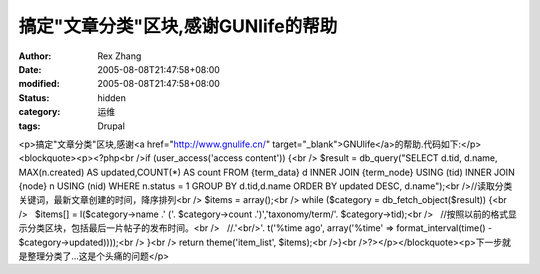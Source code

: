 
搞定"文章分类"区块,感谢GUNlife的帮助
##############################################


:author: Rex Zhang
:date: 2005-08-08T21:47:58+08:00
:modified: 2005-08-08T21:47:58+08:00
:status: hidden
:category: 运维
:tags: Drupal


<p>搞定"文章分类"区块,感谢<a href="http://www.gnulife.cn/" target="_blank">GNUlife</a>的帮助.代码如下:</p><blockquote><p><?php<br />if (user_access('access content')) {<br /> $result = db_query("SELECT d.tid, d.name, MAX(n.created) AS updated,COUNT(*) AS count FROM {term_data} d INNER JOIN {term_node} USING (tid) INNER JOIN {node} n USING (nid) WHERE n.status = 1 GROUP BY d.tid,d.name ORDER BY updated DESC, d.name");<br />//读取分类关键词，最新文章创建的时间，降序排列<br /> $items = array();<br /> while ($category = db_fetch_object($result)) {<br />   $items[] = l($category->name .' ('. $category->count .')','taxonomy/term/'. $category->tid);<br />   //按照以前的格式显示分类区块，包括最后一片帖子的发布时间。<br />   //.'<br/>'. t('%time ago', array('%time' => format_interval(time() - $category->updated))));<br /> }<br /> return theme('item_list', $items);<br />}<br />?></p></blockquote><p>下一步就是整理分类了...这是个头痛的问题</p>
